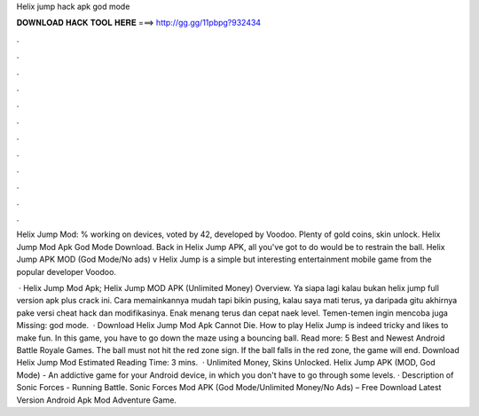 Helix jump hack apk god mode



𝐃𝐎𝐖𝐍𝐋𝐎𝐀𝐃 𝐇𝐀𝐂𝐊 𝐓𝐎𝐎𝐋 𝐇𝐄𝐑𝐄 ===> http://gg.gg/11pbpg?932434



.



.



.



.



.



.



.



.



.



.



.



.

Helix Jump Mod: % working on devices, voted by 42, developed by Voodoo. Plenty of gold coins, skin unlock. Helix Jump Mod Apk God Mode Download. Back in Helix Jump APK, all you've got to do would be to restrain the ball. Helix Jump APK MOD (God Mode/No ads) v Helix Jump is a simple but interesting entertainment mobile game from the popular developer Voodoo.

 · Helix Jump Mod Apk; Helix Jump MOD APK (Unlimited Money) Overview. Ya siapa lagi kalau bukan helix jump full version apk plus crack ini. Cara memainkannya mudah tapi bikin pusing, kalau saya mati terus, ya daripada gitu akhirnya pake versi cheat hack dan modifikasinya. Enak menang terus dan cepat naek level. Temen-temen ingin mencoba juga Missing: god mode.  · Download Helix Jump Mod Apk Cannot Die. How to play Helix Jump is indeed tricky and likes to make fun. In this game, you have to go down the maze using a bouncing ball. Read more: 5 Best and Newest Android Battle Royale Games. The ball must not hit the red zone sign. If the ball falls in the red zone, the game will end. Download Helix Jump Mod Estimated Reading Time: 3 mins.  · Unlimited Money, Skins Unlocked. Helix Jump APK (MOD, God Mode) - An addictive game for your Android device, in which you don't have to go through some levels. · Description of Sonic Forces - Running Battle. Sonic Forces Mod APK (God Mode/Unlimited Money/No Ads) – Free Download Latest Version Android Apk Mod Adventure Game.

